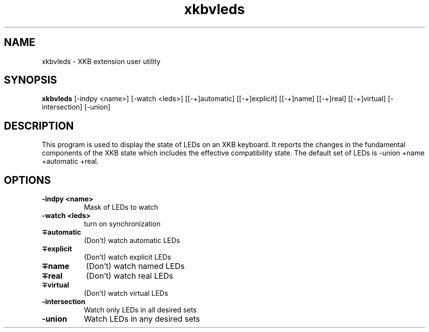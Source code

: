 .\" Copyright (c) 2008, Oracle and/or its affiliates. All rights reserved.
.\"
.\" Permission is hereby granted, free of charge, to any person obtaining a
.\" copy of this software and associated documentation files (the "Software"),
.\" to deal in the Software without restriction, including without limitation
.\" the rights to use, copy, modify, merge, publish, distribute, sublicense,
.\" and/or sell copies of the Software, and to permit persons to whom the
.\" Software is furnished to do so, subject to the following conditions:
.\"
.\" The above copyright notice and this permission notice (including the next
.\" paragraph) shall be included in all copies or substantial portions of the
.\" Software.
.\"
.\" THE SOFTWARE IS PROVIDED "AS IS", WITHOUT WARRANTY OF ANY KIND, EXPRESS OR
.\" IMPLIED, INCLUDING BUT NOT LIMITED TO THE WARRANTIES OF MERCHANTABILITY,
.\" FITNESS FOR A PARTICULAR PURPOSE AND NONINFRINGEMENT.  IN NO EVENT SHALL
.\" THE AUTHORS OR COPYRIGHT HOLDERS BE LIABLE FOR ANY CLAIM, DAMAGES OR OTHER
.\" LIABILITY, WHETHER IN AN ACTION OF CONTRACT, TORT OR OTHERWISE, ARISING
.\" FROM, OUT OF OR IN CONNECTION WITH THE SOFTWARE OR THE USE OR OTHER
.\" DEALINGS IN THE SOFTWARE.
.TH xkbvleds __appmansuffix__ __xorgversion__
.SH NAME
xkbvleds \- XKB extension user utility
.SH SYNOPSIS
.B xkbvleds
[\-indpy <name>]   
[\-watch <leds>]   
[[\-+]automatic]    
[[\-+]explicit]     
[[\-+]name]         
[[\-+]real]         
[[\-+]virtual]      
[\-intersection]   
[\-union]          
.SH DESCRIPTION
This program is used to display the state of LEDs on an XKB keyboard.
It reports the changes in the fundamental components of the XKB state 
which includes the effective compatibility state. The default set of LEDs 
is \-union +name +automatic +real.
.SH OPTIONS
.PP
.TP 8
.B \-indpy <name>
Mask of LEDs to watch
.TP 8
.B \-watch <leds>
turn on synchronization
.PP
.TP 8
.B \[-+]automatic
(Don't) watch automatic LEDs
.PP
.TP 8
.B \[-+]explicit
(Don't) watch explicit LEDs
.PP
.TP 8
.B \[-+]name
(Don't) watch named LEDs
.PP
.TP 8
.B \[-+]real
(Don't) watch real LEDs
.PP
.TP 8
.B \[-+]virtual 
(Don't) watch virtual LEDs
.PP
.TP 8
.B \-intersection
Watch only LEDs in all desired sets
.PP
.TP 8
.B \-union
Watch LEDs in any desired sets


